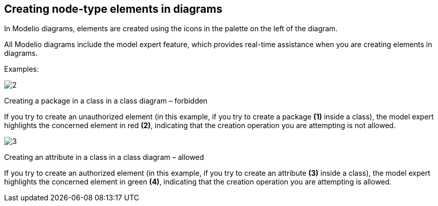 [[Creating-node-type-elements-in-diagrams]]

[[creating-node-type-elements-in-diagrams]]
Creating node-type elements in diagrams
---------------------------------------

In Modelio diagrams, elements are created using the icons in the palette on the left of the diagram.

All Modelio diagrams include the model expert feature, which provides real-time assistance when you are creating elements in diagrams.

Examples:

image:images/Modeler-_modeler_building_models_creating_elements_diagpalette/DiagPackageClass.png[2]

[[Creating-a-package-in-a-class-in-a-class-diagram-ndash-forbidden]]

[[creating-a-package-in-a-class-in-a-class-diagram-forbidden]]
Creating a package in a class in a class diagram – forbidden

If you try to create an unauthorized element (in this example, if you try to create a package *(1)* inside a class), the model expert highlights the concerned element in red *(2)*, indicating that the creation operation you are attempting is not allowed.

image:images/Modeler-_modeler_building_models_creating_elements_diagpalette/DiagAttributeClass.png[3]

[[Creating-an-attribute-in-a-class-in-a-class-diagram-ndash-allowed]]

[[creating-an-attribute-in-a-class-in-a-class-diagram-allowed]]
Creating an attribute in a class in a class diagram – allowed

If you try to create an authorized element (in this example, if you try to create an attribute *(3)* inside a class), the model expert highlights the concerned element in green *(4)*, indicating that the creation operation you are attempting is allowed.


